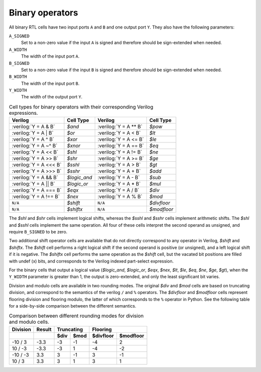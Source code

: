 .. role:: verilog(code)
   :language: Verilog

Binary operators
~~~~~~~~~~~~~~~~

All binary RTL cells have two input ports ``A`` and ``B`` and one output port
``Y``. They also have the following parameters:

``A_SIGNED``
   Set to a non-zero value if the input ``A`` is signed and therefore should be
   sign-extended when needed.

``A_WIDTH``
   The width of the input port ``A``.

``B_SIGNED``
   Set to a non-zero value if the input ``B`` is signed and therefore should be
   sign-extended when needed.

``B_WIDTH``
   The width of the input port ``B``.

``Y_WIDTH``
   The width of the output port ``Y``.

.. table:: Cell types for binary operators with their corresponding Verilog expressions.

   ======================= =============== ======================= ===========
   Verilog                 Cell Type       Verilog                 Cell Type
   ======================= =============== ======================= ===========
   :verilog:`Y = A  & B`   `$and`          :verilog:`Y = A ** B`   `$pow`
   :verilog:`Y = A  | B`   `$or`           :verilog:`Y = A <  B`   `$lt`
   :verilog:`Y = A  ^ B`   `$xor`          :verilog:`Y = A <= B`   `$le`
   :verilog:`Y = A ~^ B`   `$xnor`         :verilog:`Y = A == B`   `$eq`
   :verilog:`Y = A << B`   `$shl`          :verilog:`Y = A != B`   `$ne`
   :verilog:`Y = A >> B`   `$shr`          :verilog:`Y = A >= B`   `$ge`
   :verilog:`Y = A <<< B`  `$sshl`         :verilog:`Y = A >  B`   `$gt`
   :verilog:`Y = A >>> B`  `$sshr`         :verilog:`Y = A  + B`   `$add`
   :verilog:`Y = A && B`   `$logic_and`    :verilog:`Y = A  - B`   `$sub`
   :verilog:`Y = A || B`   `$logic_or`     :verilog:`Y = A  * B`   `$mul`
   :verilog:`Y = A === B`  `$eqx`          :verilog:`Y = A  / B`   `$div`
   :verilog:`Y = A !== B`  `$nex`          :verilog:`Y = A  % B`   `$mod`
   ``N/A``                 `$shift`        ``N/A``                 `$divfloor`
   ``N/A``                 `$shiftx`       ``N/A``                 `$modfloor`
   ======================= =============== ======================= ===========

The `$shl` and `$shr` cells implement logical shifts, whereas the `$sshl` and
`$sshr` cells implement arithmetic shifts. The `$shl` and `$sshl` cells
implement the same operation. All four of these cells interpret the second
operand as unsigned, and require ``B_SIGNED`` to be zero.

Two additional shift operator cells are available that do not directly
correspond to any operator in Verilog, `$shift` and `$shiftx`. The `$shift` cell
performs a right logical shift if the second operand is positive (or unsigned),
and a left logical shift if it is negative. The `$shiftx` cell performs the same
operation as the `$shift` cell, but the vacated bit positions are filled with
undef (x) bits, and corresponds to the Verilog indexed part-select expression.

For the binary cells that output a logical value (`$logic_and`, `$logic_or`,
`$eqx`, `$nex`, `$lt`, `$le`, `$eq`, `$ne`, `$ge`, `$gt`), when the ``Y_WIDTH``
parameter is greater than 1, the output is zero-extended, and only the least
significant bit varies.

Division and modulo cells are available in two rounding modes. The original
`$div` and `$mod` cells are based on truncating division, and correspond to the
semantics of the verilog ``/`` and ``%`` operators. The `$divfloor` and
`$modfloor` cells represent flooring division and flooring modulo, the latter of
which corresponds to the ``%`` operator in Python. See the following table for a
side-by-side comparison between the different semantics.

.. table:: Comparison between different rounding modes for division and modulo cells.

   +-----------+--------+-----------+-----------+-----------+-----------+
   | Division  | Result |      Truncating       |        Flooring       |
   +-----------+--------+-----------+-----------+-----------+-----------+
   |           |        | $div      | $mod      | $divfloor | $modfloor |
   +===========+========+===========+===========+===========+===========+
   | -10 / 3   | -3.3   | -3        |        -1 | -4        |  2        |
   +-----------+--------+-----------+-----------+-----------+-----------+
   | 10 / -3   | -3.3   | -3        |         1 | -4        | -2        |
   +-----------+--------+-----------+-----------+-----------+-----------+
   | -10 / -3  |  3.3   |  3        |        -1 |  3        | -1        |
   +-----------+--------+-----------+-----------+-----------+-----------+
   | 10 / 3    |  3.3   |  3        |         1 |  3        |  1        |
   +-----------+--------+-----------+-----------+-----------+-----------+

.. autocellgroup:: binary
   :members:
   :source:
   :linenos:
